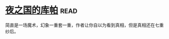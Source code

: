 * [[https://book.douban.com/subject/26534879/][夜之国的库帕]]:read:
简直是一场魔术，幻象一重套一重，作者让你自以为看到真相，但是真相还在七重纱后。
